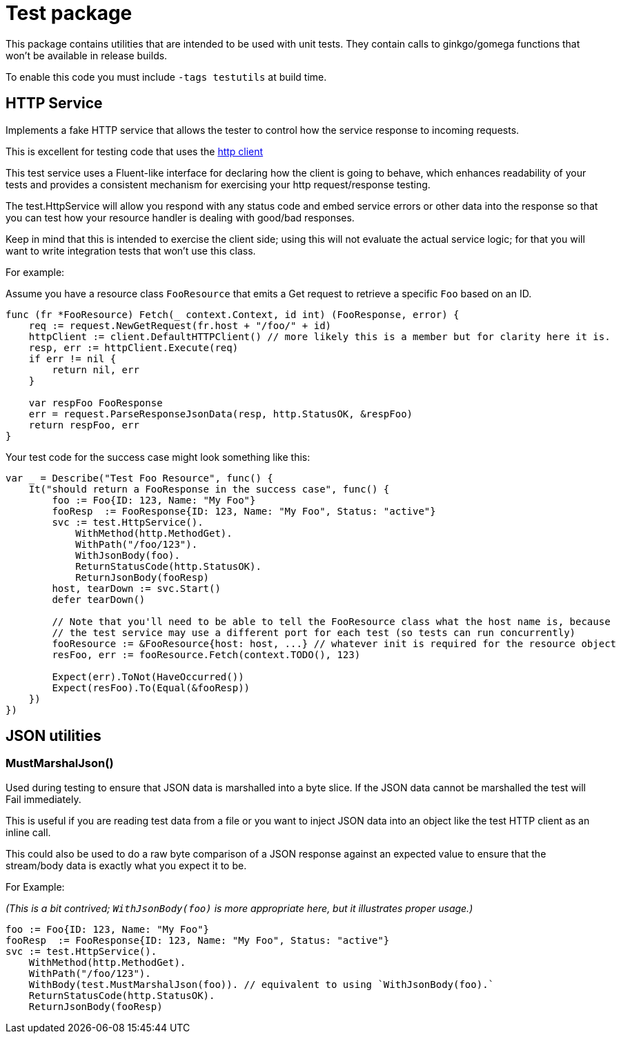 = Test package

This package contains utilities that are intended to be used with unit tests.
They contain calls to ginkgo/gomega functions that won't be available in release builds.

To enable this code you must include `-tags testutils` at build time.

== HTTP Service

Implements a fake HTTP service that allows the tester to control how the service response to incoming requests.

This is excellent for testing code that uses the xref:../../client/README.adoc[http client]

This test service uses a Fluent-like interface for declaring how the client is going to behave, which enhances
readability of your tests and provides a consistent mechanism for exercising your http request/response testing.

The test.HttpService will allow you respond with any status code and embed service errors or other data into the
response so that you can test how your resource handler is dealing with good/bad responses.

Keep in mind that this is intended to exercise the client side; using this will not evaluate the actual service
logic; for that you will want to write integration tests that won't use this class.

For example:

Assume you have a resource class `FooResource` that emits a Get request to retrieve a specific `Foo` based on an ID.
[source,go]
----
func (fr *FooResource) Fetch(_ context.Context, id int) (FooResponse, error) {
    req := request.NewGetRequest(fr.host + "/foo/" + id)
    httpClient := client.DefaultHTTPClient() // more likely this is a member but for clarity here it is.
    resp, err := httpClient.Execute(req)
    if err != nil {
        return nil, err
    }

    var respFoo FooResponse
    err = request.ParseResponseJsonData(resp, http.StatusOK, &respFoo)
    return respFoo, err
}
----

Your test code for the success case might look something like this:
[source,go]
----
var _ = Describe("Test Foo Resource", func() {
    It("should return a FooResponse in the success case", func() {
        foo := Foo{ID: 123, Name: "My Foo"}
        fooResp  := FooResponse{ID: 123, Name: "My Foo", Status: "active"}
        svc := test.HttpService().
            WithMethod(http.MethodGet).
            WithPath("/foo/123").
            WithJsonBody(foo).
            ReturnStatusCode(http.StatusOK).
            ReturnJsonBody(fooResp)
        host, tearDown := svc.Start()
        defer tearDown()

        // Note that you'll need to be able to tell the FooResource class what the host name is, because
        // the test service may use a different port for each test (so tests can run concurrently)
        fooResource := &FooResource{host: host, ...} // whatever init is required for the resource object
        resFoo, err := fooResource.Fetch(context.TODO(), 123)

        Expect(err).ToNot(HaveOccurred())
        Expect(resFoo).To(Equal(&fooResp))
    })
})
----

== JSON utilities

=== MustMarshalJson()

Used during testing to ensure that JSON data is marshalled into a byte slice.
If the JSON data cannot be marshalled the test will Fail immediately.

This is useful if you are reading test data from a file or you want to inject JSON data into an object
like the test HTTP client as an inline call.

This could also be used to do a raw byte comparison of a JSON response against an expected value to ensure
that the stream/body data is exactly what you expect it to be. 

For Example:

_(This is a bit contrived; `WithJsonBody(foo)` is more appropriate here, but it illustrates proper usage.)_
[source,go]
----

foo := Foo{ID: 123, Name: "My Foo"}
fooResp  := FooResponse{ID: 123, Name: "My Foo", Status: "active"}
svc := test.HttpService().
    WithMethod(http.MethodGet).
    WithPath("/foo/123").
    WithBody(test.MustMarshalJson(foo)). // equivalent to using `WithJsonBody(foo).`
    ReturnStatusCode(http.StatusOK).
    ReturnJsonBody(fooResp)
----
